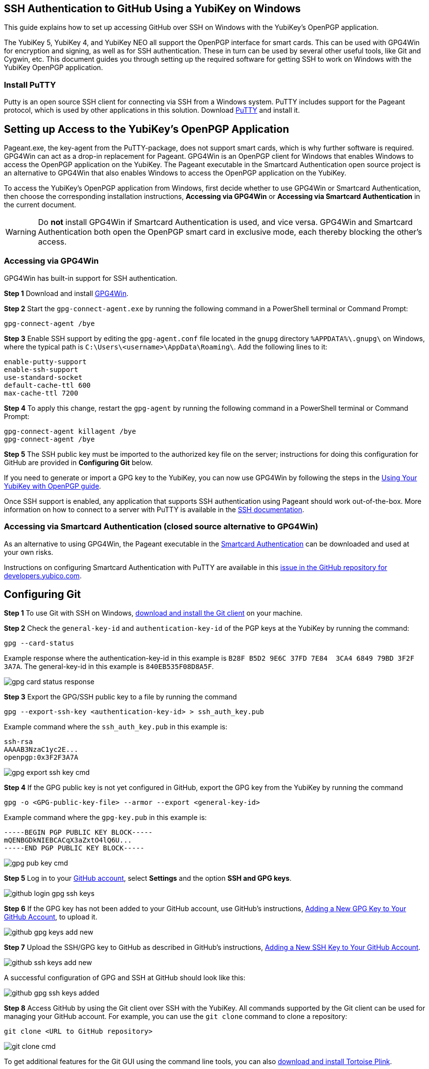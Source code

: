== SSH Authentication to GitHub Using a YubiKey on Windows
This guide explains how to set up accessing GitHub over SSH on Windows with the YubiKey’s OpenPGP application. 

The YubiKey 5, YubiKey 4, and YubiKey NEO all support the OpenPGP interface for smart cards. This can be used with GPG4Win for encryption and signing, as well as for SSH authentication. These in turn can be used by several other useful tools, like Git and Cygwin, etc. This document guides you through setting up the required software for getting SSH to work on Windows with the YubiKey OpenPGP application.


=== Install PuTTY
Putty is an open source SSH client for connecting via SSH from a Windows system. PuTTY includes support for the Pageant protocol, which is used by other applications in this solution. Download link:https://www.chiark.greenend.org.uk/~sgtatham/putty/download.html[PuTTY] and install it.


== Setting up Access to the YubiKey’s OpenPGP Application
Pageant.exe, the key-agent from the PuTTY-package, does not support smart cards, which is why further software is required. GPG4Win can act as a drop-in replacement for Pageant. GPG4Win is an OpenPGP client for Windows that enables Windows to access the OpenPGP application on the YubiKey. The Pageant executable in the Smartcard Authentication open source project is an alternative to GPG4Win that also enables Windows to access the OpenPGP application on the YubiKey.

To access the YubiKey’s OpenPGP application from Windows, first decide whether to use GPG4Win or Smartcard Authentication, then choose the corresponding installation instructions, **Accessing via GPG4Win** or **Accessing via Smartcard Authentication** in the current document.

WARNING: Do **not** install GPG4Win if Smartcard Authentication is used, and vice versa. GPG4Win and Smartcard Authentication both open the OpenPGP smart card in exclusive mode, each thereby blocking the other's access. 


=== Accessing via GPG4Win
GPG4Win has built-in support for SSH authentication.

**Step 1** Download and install link:https://www.gpg4win.org/[GPG4Win].

**Step 2** Start the `gpg-connect-agent.exe` by running the following command in a PowerShell terminal or Command Prompt:

 gpg-connect-agent /bye

**Step 3** Enable SSH support by editing the `gpg-agent.conf` file located in the `gnupg` directory `%APPDATA%\.gnupg\` on Windows, where the typical path is `C:\Users\<username>\AppData\Roaming\`. Add the following lines to it:

....
enable-putty-support
enable-ssh-support
use-standard-socket
default-cache-ttl 600
max-cache-ttl 7200
....

**Step 4** To apply this change, restart the `gpg-agent` by running the following command in a PowerShell terminal or Command Prompt:

....
gpg-connect-agent killagent /bye
gpg-connect-agent /bye
....

**Step 5** The SSH public key must be imported to the authorized key file on the server; instructions for doing this configuration for GitHub are provided in **Configuring Git** below.

If you need to generate or import a GPG key to the YubiKey, you can now use GPG4Win by following the steps in the
link:https://support.yubico.com/hc/en-us/articles/360013790259-Using-Your-YubiKey-with-OpenPGP[Using Your YubiKey with OpenPGP guide].

Once SSH support is enabled, any application that supports SSH authentication using Pageant should work out-of-the-box. More information on how to connect to a server with PuTTY is available in the
link:https://www.ssh.com/academy/ssh/putty/windows[SSH documentation].


=== Accessing via Smartcard Authentication (closed source alternative to GPG4Win)
As an alternative to using GPG4Win, the Pageant executable in the
link:https://www.smartcard-auth.de/index-en.html[Smartcard Authentication] can be downloaded and used at your own risks.

Instructions on configuring Smartcard Authentication with PuTTY are available in this
link:https://github.com/Yubico/developers.yubico.com/issues/388[issue in the GitHub repository for developers.yubico.com].


== Configuring Git

**Step 1** To use Git with SSH on Windows, link:https://git-scm.com/downloads[download and install the Git client] on your machine. 

**Step 2** Check the `general-key-id` and `authentication-key-id` of the PGP keys at the YubiKey by running the command:

 gpg --card-status

Example response where the authentication-key-id in this example is `B28F B5D2 9E6C 37FD 7E84  3CA4 6849 79BD 3F2F 3A7A`. The general-key-id in this example is `840EB535F08D8A5F`.

image::gpg-card-status-response.png[]

**Step 3** Export the GPG/SSH public key to a file by running the command

 gpg --export-ssh-key <authentication-key-id> > ssh_auth_key.pub

Example command where the `ssh_auth_key.pub` in this example is:

....
ssh-rsa 
AAAAB3NzaC1yc2E... 
openpgp:0x3F2F3A7A
....

image::gpg-export-ssh-key-cmd.png[]

**Step 4** If the GPG public key is not yet configured in GitHub, export the GPG key from the YubiKey by running the command

 gpg -o <GPG-public-key-file> --armor --export <general-key-id>

Example command where the `gpg-key.pub` in this example is:

....
-----BEGIN PGP PUBLIC KEY BLOCK-----
mQENBGDkNIEBCACqX3aZxtO4lQ6U...
-----END PGP PUBLIC KEY BLOCK-----
....

image::gpg-pub-key-cmd.png[]

**Step 5** Log in to your link:https://github.com/[GitHub account], select **Settings** and the option **SSH and GPG keys**.

image::github-login-gpg-ssh-keys.png[]

**Step 6** If the GPG key has not been added to your GitHub account, use GitHub's instructions, link:https://docs.github.com/en/github/authenticating-to-github/managing-commit-signature-verification/adding-a-new-gpg-key-to-your-github-account[Adding a New GPG Key to Your GitHub Account], to upload it.

image::github-gpg-keys-add-new.png[]

**Step 7** Upload the SSH/GPG key to GitHub as described in GitHub's instructions,
link:https://docs.github.com/en/github/authenticating-to-github/connecting-to-github-with-ssh/adding-a-new-ssh-key-to-your-github-account[Adding a New SSH Key to Your GitHub Account].

image::github-ssh-keys-add-new.png[]

A successful configuration of GPG and SSH at GitHub should look like this:

image::github-gpg-ssh-keys-added.png[]

**Step 8** Access GitHub by using the Git client over SSH with the YubiKey. All commands supported by the Git client can be used for managing your GitHub account. For example, you can use the `git clone` command to clone a repository:

 git clone <URL to GitHub repository>

image::git-clone-cmd.png[]

To get additional features for the Git GUI using the command line tools, you can also
link:https://6xgate.github.io/TortoisePlink/[download and install Tortoise Plink].


== Using Cygwin with GPG4Win
link:https://cygwin.com/install.html[Cygwin] provides a Unix-like terminal with several useful tools, such as SSH.  During installation, you will be asked which packages to install. 

*	Do not install `gpg`, as you will use the already installed `GPG4Win`.  

*	Make sure to install `ssh-pageant` to enable the SSH client that is included to use the YubiKey for authentication.  

After installation, open a Cygwin shell and edit the `~/.bashrc` file by adding the following at the bottom:

....
# ssh-pageant #
eval $(/usr/bin/ssh-pageant -r -a "/tmp/.ssh-pageant-$USERNAME")
....
